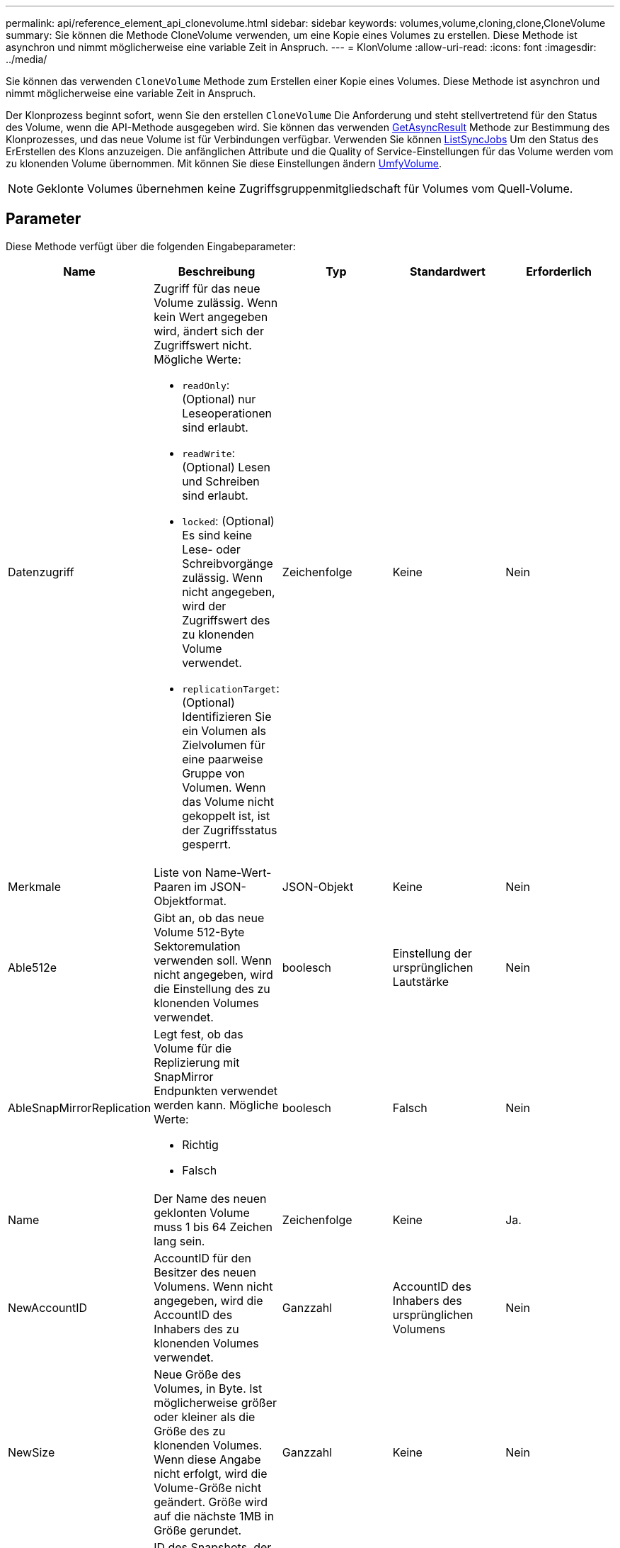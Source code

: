 ---
permalink: api/reference_element_api_clonevolume.html 
sidebar: sidebar 
keywords: volumes,volume,cloning,clone,CloneVolume 
summary: Sie können die Methode CloneVolume verwenden, um eine Kopie eines Volumes zu erstellen. Diese Methode ist asynchron und nimmt möglicherweise eine variable Zeit in Anspruch. 
---
= KlonVolume
:allow-uri-read: 
:icons: font
:imagesdir: ../media/


[role="lead"]
Sie können das verwenden `CloneVolume` Methode zum Erstellen einer Kopie eines Volumes. Diese Methode ist asynchron und nimmt möglicherweise eine variable Zeit in Anspruch.

Der Klonprozess beginnt sofort, wenn Sie den erstellen `CloneVolume` Die Anforderung und steht stellvertretend für den Status des Volume, wenn die API-Methode ausgegeben wird. Sie können das verwenden xref:reference_element_api_getasyncresult.adoc[GetAsyncResult] Methode zur Bestimmung des Klonprozesses, und das neue Volume ist für Verbindungen verfügbar. Verwenden Sie können xref:reference_element_api_listsyncjobs.adoc[ListSyncJobs] Um den Status des ErErstellen des Klons anzuzeigen. Die anfänglichen Attribute und die Quality of Service-Einstellungen für das Volume werden vom zu klonenden Volume übernommen. Mit können Sie diese Einstellungen ändern xref:reference_element_api_modifyvolume.adoc[UmfyVolume].


NOTE: Geklonte Volumes übernehmen keine Zugriffsgruppenmitgliedschaft für Volumes vom Quell-Volume.



== Parameter

Diese Methode verfügt über die folgenden Eingabeparameter:

|===
| Name | Beschreibung | Typ | Standardwert | Erforderlich 


 a| 
Datenzugriff
 a| 
Zugriff für das neue Volume zulässig. Wenn kein Wert angegeben wird, ändert sich der Zugriffswert nicht. Mögliche Werte:

* `readOnly`: (Optional) nur Leseoperationen sind erlaubt.
* `readWrite`: (Optional) Lesen und Schreiben sind erlaubt.
* `locked`: (Optional) Es sind keine Lese- oder Schreibvorgänge zulässig. Wenn nicht angegeben, wird der Zugriffswert des zu klonenden Volume verwendet.
* `replicationTarget`: (Optional) Identifizieren Sie ein Volumen als Zielvolumen für eine paarweise Gruppe von Volumen. Wenn das Volume nicht gekoppelt ist, ist der Zugriffsstatus gesperrt.

 a| 
Zeichenfolge
 a| 
Keine
 a| 
Nein



 a| 
Merkmale
 a| 
Liste von Name-Wert-Paaren im JSON-Objektformat.
 a| 
JSON-Objekt
 a| 
Keine
 a| 
Nein



 a| 
Able512e
 a| 
Gibt an, ob das neue Volume 512-Byte Sektoremulation verwenden soll. Wenn nicht angegeben, wird die Einstellung des zu klonenden Volumes verwendet.
 a| 
boolesch
 a| 
Einstellung der ursprünglichen Lautstärke
 a| 
Nein



 a| 
AbleSnapMirrorReplication
 a| 
Legt fest, ob das Volume für die Replizierung mit SnapMirror Endpunkten verwendet werden kann. Mögliche Werte:

* Richtig
* Falsch

 a| 
boolesch
 a| 
Falsch
 a| 
Nein



 a| 
Name
 a| 
Der Name des neuen geklonten Volume muss 1 bis 64 Zeichen lang sein.
 a| 
Zeichenfolge
 a| 
Keine
 a| 
Ja.



 a| 
NewAccountID
 a| 
AccountID für den Besitzer des neuen Volumens. Wenn nicht angegeben, wird die AccountID des Inhabers des zu klonenden Volumes verwendet.
 a| 
Ganzzahl
 a| 
AccountID des Inhabers des ursprünglichen Volumens
 a| 
Nein



 a| 
NewSize
 a| 
Neue Größe des Volumes, in Byte. Ist möglicherweise größer oder kleiner als die Größe des zu klonenden Volumes. Wenn diese Angabe nicht erfolgt, wird die Volume-Größe nicht geändert. Größe wird auf die nächste 1MB in Größe gerundet.
 a| 
Ganzzahl
 a| 
Keine
 a| 
Nein



 a| 
Snapshot-ID
 a| 
ID des Snapshots, der als Quelle des Klons verwendet wird. Wenn keine ID angegeben wird, wird das aktuelle aktive Volume verwendet.
 a| 
Ganzzahl
 a| 
Keine
 a| 
Nein



 a| 
VolumeID
 a| 
VolumeID für das zu klonendes Volume.
 a| 
Ganzzahl
 a| 
Keine
 a| 
Ja.

|===


== Rückgabewerte

Diese Methode verfügt über die folgenden Rückgabewerte:

|===


| Name | Beschreibung | Typ 


 a| 
Asynchron
 a| 
Der Handle-Wert, der zum Abrufen des Operationsergebnisses verwendet wird.
 a| 
Ganzzahl



 a| 
KlonID
 a| 
Die KlonID für das neu geklonte Volume.
 a| 
Ganzzahl



 a| 
Kurve
 a| 
Die QoS-Kurvenwerte, die auf den Klon angewendet werden.
 a| 
JSON-Objekt



 a| 
Datenmenge
 a| 
Ein Objekt, das Informationen über das neu geklonte Volume enthält.
 a| 
xref:reference_element_api_volume.adoc[Datenmenge]



 a| 
VolumeID
 a| 
VolumeID für das neu geklonte Volume.
 a| 
Ganzzahl

|===


== Anforderungsbeispiel

Anforderungen für diese Methode sind ähnlich wie das folgende Beispiel:

[listing]
----
{
   "method": "CloneVolume",
   "params": {
      "volumeID" : 5,
      "name"  : "mysqldata-snapshot1",
      "access" : "readOnly"
   },
   "id" : 1
}
----


== Antwortbeispiel

Diese Methode gibt eine Antwort zurück, die dem folgenden Beispiel ähnelt:

[listing]
----
{
  "id": 1,
  "result": {
      "asyncHandle": 42,
      "cloneID": 37,
      "volume": {
          "access": "readOnly",
          "accountID": 1,
          "attributes": {},
          "blockSize": 4096,
          "createTime": "2016-03-31T22:26:03Z",
          "deleteTime": "",
          "enable512e": true,
          "iqn": "iqn.2010-01.com.solidfire:jyay.mysqldata-snapshot1.680",
          "name": "mysqldata-snapshot1",
          "purgeTime": "",
          "qos": {
              "burstIOPS": 100,
              "burstTime": 60,
              "curve": {
                  "4096": 100,
                  "8192": 160,
                  "16384": 270,
                  "32768": 500,
                  "65536": 1000,
                  "131072": 1950,
                  "262144": 3900,
                  "524288": 7600,
                  "1048576": 15000
              },
              "maxIOPS": 100,
              "minIOPS": 50
          },
          "scsiEUIDeviceID": "6a796179000002a8f47acc0100000000",
          "scsiNAADeviceID": "6f47acc1000000006a796179000002a8",
          "sliceCount": 0,
          "status": "init",
          "totalSize": 1000341504,
          "virtualVolumeID": null,
          "volumeAccessGroups": [],
          "volumeID": 680,
          "volumePairs": []
      },
      "volumeID": 680
  }
}
----


== Neu seit Version

9.6



== Weitere Informationen

* xref:reference_element_api_getasyncresult.adoc[GetAsyncResult]
* xref:reference_element_api_listsyncjobs.adoc[ListSyncJobs]
* xref:reference_element_api_modifyvolume.adoc[UmfyVolume]

